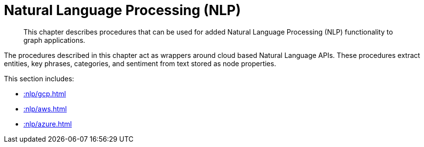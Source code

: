 [[nlp]]
= Natural Language Processing (NLP)
:description: This chapter describes procedures that can be used for added Natural Language Processing (NLP) functionality to graph applications.

[abstract]
--
{description}
--

The procedures described in this chapter act as wrappers around cloud based Natural Language APIs.
These procedures extract entities, key phrases, categories, and sentiment from text stored as node properties.

This section includes:

//* <<nlp-gcp>>
//* <<nlp-aws>>
//* <<nlp-azure>>

* xref::nlp/gcp.adoc[]
* xref::nlp/aws.adoc[]
* xref::nlp/azure.adoc[]

//include::gcp.adoc[]
//include::aws.adoc[]
//include::azure.adoc[]